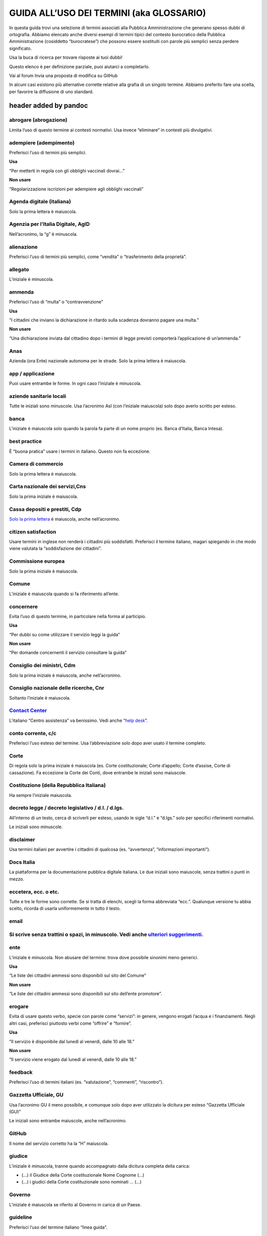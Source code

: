 **GUIDA ALL’USO DEI TERMINI (aka GLOSSARIO)**
~~~~~~~~~~~~~~~~~~~~~~~~~~~~~~~~~~~~~~~~~~~~~

In questa guida trovi una selezione di termini associati alla Pubblica Amministrazione che generano spesso dubbi di ortografia. Abbiamo elencato anche diversi esempi di termini tipici del contesto burocratico della Pubblica Amministrazione (cosiddetto “burocratese”) che possono essere sostituiti con parole più semplici senza perdere significato.

Usa la buca di ricerca per trovare risposte ai tuoi dubbi!

Questo elenco è per definizione parziale, puoi aiutarci a completarlo.

Vai al forum Invia una proposta di modifica su GitHub

In alcuni casi esistono più alternative corrette relative alla grafia di un singolo termine. Abbiamo preferito fare una scelta, per favorire la diffusione di uno standard.

.. _header-added-by-pandoc-2:

header added by pandoc
^^^^^^^^^^^^^^^^^^^^^^

abrogare (abrogazione)
''''''''''''''''''''''

Limita l’uso di questo termine ai contesti normativi. Usa invece “eliminare” in contesti più divulgativi.

adempiere (adempimento)
'''''''''''''''''''''''

Preferisci l’uso di termini più semplici.

**Usa**

“Per metterti in regola con gli obblighi vaccinali dovrai…”

**Non usare**

“Regolarizzazione iscrizioni per adempiere agli obblighi vaccinali”

Agenda digitale (italiana)
''''''''''''''''''''''''''

Solo la prima lettera è maiuscola.

Agenzia per l’Italia Digitale, AgID
'''''''''''''''''''''''''''''''''''

Nell’acronimo, la “g” è minuscola.

alienazione
'''''''''''

Preferisci l’uso di termini più semplici, come “vendita” o “trasferimento della proprietà”.

allegato
''''''''

L’iniziale è minuscola.

ammenda
'''''''

Preferisci l’uso di “multa” o “contravvenzione”

**Usa**

“I cittadini che inviano la dichiarazione in ritardo sulla scadenza dovranno pagare una multa.”

**Non usare**

“Una dichiarazione inviata dal cittadino dopo i termini di legge previsti comporterà l’applicazione di un’ammenda.”

Anas
''''

Azienda (ora Ente) nazionale autonoma per le strade. Solo la prima lettera è maiuscola.

app / applicazione
''''''''''''''''''

Puoi usare entrambe le forme. In ogni caso l’iniziale è minuscola.

aziende sanitarie locali
''''''''''''''''''''''''

Tutte le iniziali sono minuscole. Usa l’acronimo Asl (con l’iniziale maiuscola) solo dopo averlo scritto per esteso.

banca
'''''

L’iniziale è maiuscola solo quando la parola fa parte di un nome proprio (es. Banca d’Italia, Banca Intesa).

best practice
'''''''''''''

È “buona pratica” usare i termini in italiano. Questo non fa eccezione.

Camera di commercio
'''''''''''''''''''

Solo la prima lettera è maiuscola.

Carta nazionale dei servizi,Cns
'''''''''''''''''''''''''''''''

Solo la prima iniziale è maiuscola.

Cassa depositi e prestiti, Cdp
''''''''''''''''''''''''''''''

`Solo la prima lettera <http://www.comune.signa.fi.it/area-di-upload/guide/glossario.pdf>`__ è maiuscola, anche nell’acronimo.

citizen satisfaction
''''''''''''''''''''

Usare termini in inglese non renderà i cittadini più soddisfatti. Preferisci il termine italiano, magari spiegando in che modo viene valutata la “soddisfazione dei cittadini”.

Commissione europea
'''''''''''''''''''

Solo la prima iniziale è maiuscola.

Comune
''''''

L’iniziale è maiuscola quando si fa riferimento all’ente.

concernere
''''''''''

Evita l’uso di questo termine, in particolare nella forma al participio.

**Usa**

“Per dubbi su come utilizzare il servizio leggi la guida“

**Non usare**

“Per domande concernenti il servizio consultare la guida”

Consiglio dei ministri, Cdm
'''''''''''''''''''''''''''

Solo la prima iniziale è maiuscola, anche nell’acronimo.

Consiglio nazionale delle ricerche, Cnr
'''''''''''''''''''''''''''''''''''''''

Soltanto l’iniziale è maiuscola.

`Contact Center <https://www.inps.it/NuovoportaleINPS/default.aspx?sPathID=0%3b46670%3b&lastMenu=46670&iMenu=1>`__
''''''''''''''''''''''''''''''''''''''''''''''''''''''''''''''''''''''''''''''''''''''''''''''''''''''''''''''''''

L’italiano “Centro assistenza” va benissimo. Vedi anche “\ `help desk <#help-desk>`__\ ”.

conto corrente, c/c
'''''''''''''''''''

Preferisci l’uso esteso del termine. Usa l’abbreviazione solo dopo aver usato il termine completo.

Corte
'''''

Di regola solo la prima iniziale è maiuscola (es. Corte costituzionale; Corte d’appello; Corte d’assise, Corte di cassazione). Fa eccezione la Corte dei Conti, dove entrambe le iniziali sono maiuscole.

Costituzione (della Repubblica Italiana)
''''''''''''''''''''''''''''''''''''''''

Ha sempre l’iniziale maiuscola.

decreto legge / decreto legislativo / d.l. / d.lgs.
'''''''''''''''''''''''''''''''''''''''''''''''''''

All’interno di un testo, cerca di scriverli per esteso, usando le sigle “d.l.” e “d.lgs.” solo per specifici riferimenti normativi.

Le iniziali sono minuscole.

disclaimer
''''''''''

Usa termini italiani per avvertire i cittadini di qualcosa (es. “avvertenza”, “informazioni importanti”).

Docs Italia
'''''''''''

La piattaforma per la documentazione pubblica digitale italiana. Le due iniziali sono maiuscole, senza trattini o punti in mezzo.

eccetera, ecc. o etc.
'''''''''''''''''''''

Tutte e tre le forme sono corrette. Se si tratta di elenchi, scegli la forma abbreviata “ecc.”. Qualunque versione tu abbia scelto, ricorda di usarla uniformemente in tutto il testo.

email
'''''

Si scrive senza trattini o spazi, in minuscolo. Vedi anche `ulteriori suggerimenti <#email-1>`__.
'''''''''''''''''''''''''''''''''''''''''''''''''''''''''''''''''''''''''''''''''''''''''''''''''

ente
''''

L’iniziale è minuscola. Non abusare del termine: trova dove possibile sinonimi meno generici.

**Usa**

“Le liste dei cittadini ammessi sono disponibili sul sito del Comune”

**Non usare**

“Le liste dei cittadini ammessi sono disponibili sul sito dell’ente promotore”.

erogare
'''''''

Evita di usare questo verbo, specie con parole come “servizi”: in genere, vengono erogati l’acqua e i finanziamenti. Negli altri casi, preferisci piuttosto verbi come “offrire” e “fornire”.

**Usa**

“Il servizio è disponibile dal lunedì al venerdì, dalle 10 alle 18.”

**Non usare**

“Il servizio viene erogato dal lunedì al venerdì, dalle 10 alle 18.”

feedback
''''''''

Preferisci l’uso di termini italiani (es. “valutazione”, “commenti”, “riscontro”).

Gazzetta Ufficiale, GU
''''''''''''''''''''''

Usa l’acronimo GU il meno possibile, e comunque solo dopo aver utilizzato la dicitura per esteso “Gazzetta Ufficiale (GU)”

Le iniziali sono entrambe maiuscole, anche nell’acronimo.

GitHub
''''''

Il nome del servizio corretto ha la “H” maiuscola.

giudice
'''''''

L’iniziale è minuscola, tranne quando accompagnato dalla dicitura completa della carica:

-  (...) il Giudice della Corte costituzionale Nome Cognome (...)
-  (...) i giudici della Corte costituzionale sono nominati … (...)

Governo
'''''''

L’iniziale è maiuscola se riferito al Governo in carica di un Paese.

guideline
'''''''''

Preferisci l’uso del termine italiano “linea guida”.

help desk
'''''''''

Assieme alle altre possibili grafie (“HelpDesk”, “help-desk”), questo termine dovrebbe essere sostituito con “assistenza”, “servizio di assistenza” o altri termini simili in italiano.

implementare
''''''''''''

Limita l’uso di questo termine all’ambito informatico (“implementare un software”), senza comunque abusarne. Quando parli di `decreti e riforme <http://www.funzionepubblica.gov.it/capacita-amministrativa>`__, preferisci “realizzare”, “mettere in pratica”, “attuare”.

imposta sul reddito delle persone fisiche, IRPEF
''''''''''''''''''''''''''''''''''''''''''''''''

L’acronimo è tutto maiuscolo. Quando è scritto per esteso, non richiede lettere maiuscole.

imposta sul valore aggiunto, IVA
''''''''''''''''''''''''''''''''

L’acronimo è tutto maiuscolo (vedi “\ `Sigle e acronimi <#acronimi>`__\ ”). Quando è scritto per esteso, non richiede lettere maiuscole.

Inps
''''

Soltanto la prima lettera dell’acronimo è maiuscola.

Istat
'''''

Soltanto la prima lettera dell’acronimo è maiuscola.

interlocuzione
''''''''''''''

I cittadini non interloquiscono: parlano! Preferisci termini più semplici, quali “dialogo”, “discussione”, “consultazione”.

**Usa**

“... il confronto con i cittadini e con le imprese ha dimostrato che negli anni si sono creati dei blocchi.”

**Non usare**

“... l’interlocuzione con i cittadini e con le imprese ha dimostrato che negli anni si sono creati dei blocchi.”

legge
'''''

L’iniziale è minuscola, a meno che non ci sia il richiamo esatto al nome della norma:

-  (...) la legge approvata dalle Camere (...)
-  Testo definitivo della Legge di Bilancio 2018 (Legge 205/2017)

meeting
'''''''

Preferisci l’uso di termini italiani: “riunione”, “incontro”.

ministero
'''''''''

L’iniziale è minuscola, tranne quando accompagnato dal nome completo:

-  (...) Dopo l’incontro svolto al ministero, la delegazione (...)
-  (...) Il Ministero dell'ambiente e della tutela del territorio e del mare (...)
-  (...) l’incontro si è svolto presso il ministero dell’ambiente nella giornata di ieri (...)

ministro
''''''''

L’iniziale è minuscola, tranne quando accompagnato dalla dicitura completa della carica:

-  (...) Il Ministro per lo sviluppo economico Nome Cognome ha annunciato (...)
-  Scrivi al ministro

mission
'''''''

Si tratta di un termine tecnico di marketing. Preferisci termini alternativi (es. “valori”, “scopi”, “obiettivi”) a seconda dei contesti.

newsletter
''''''''''

Il termine usato in italiano è femminile.

online, on-line oppure on line?
'''''''''''''''''''''''''''''''

Preferisci “online”, anche se tutte e tre le versioni sono corrette. Ricordati di usare con uniformità la variante che decidi di usare.

Parlamento
''''''''''

L’iniziale è sempre maiuscola.

**Usa**

Parlamento della Repubblica Italiana

Parlamento italiano

Parlamento europeo

Pin, codice Pin
'''''''''''''''

La prima volta che appare nel testo, aggiungi la parola “codice” prima di “Pin”. Solo la prima lettera è maiuscola.

posta elettronica certificata, Pec
''''''''''''''''''''''''''''''''''

Solo la prima lettera dell’acronimo è maiuscola. Scritto per esteso non richiede maiuscole.

Procura della Repubblica
''''''''''''''''''''''''

Entrambe le iniziali sono maiuscole.

Protezione civile / Dipartimento della protezione civile
''''''''''''''''''''''''''''''''''''''''''''''''''''''''

Solo la prima iniziale è maiuscola, anche quando si scrive “Dipartimento della protezione civile”.

Pubblica Amministrazione, PA
''''''''''''''''''''''''''''

Scrivilo per esteso, almeno la prima volta: dopo puoi usare l’acronimo. Le iniziali sono maiuscole.

**pubblico ministero, PM**

Entrambe le iniziali sono minuscole. L’acronimo è maiuscolo.

Paese
'''''

L’iniziale è maiuscola quando ci si riferisce a una nazione in particolare, come sinonimo di Stato. In tutti gli altri casi è minuscola.

Presidente del Consiglio dei ministri
'''''''''''''''''''''''''''''''''''''

Le iniziali di “Presidente” e “Consiglio” sono maiuscole.

Presidente della Repubblica
'''''''''''''''''''''''''''

Le iniziali di “Presidente” e “Repubblica” sono maiuscole.

ratificare
''''''''''

Limita l’uso di questo termine ai contesti normativi. Negli altri casi preferisci altri termini, come “approvare” o “confermare”, nei contesti divulgativi.

Repubblica
''''''''''

L’iniziale è sempre maiuscola.

sindaco
'''''''

L’iniziale è sempre minuscola, tranne quando accompagnato dal nome completo della persona in carica.

“Il sindaco era presente all’inaugurazione”

“Il Sindaco Giuseppe Rossi era presente all’inaugurazione”

Sistema Pubblico di Identità Digitale, SPID
'''''''''''''''''''''''''''''''''''''''''''

Tutte le iniziali sono maiuscole, anche nell’acronimo.

smartphone
''''''''''

Scrivilo come una parola unica, senza spazi o trattini.

speaker
'''''''

Preferisci il termine in italiano: “relatore”.

Stato
'''''

L’iniziale è maiuscola.

Stati membri
''''''''''''

È maiuscola solo l’iniziale di “Stati”.

supportare
''''''''''

Non usare questo termine, a meno che tu non stia parlando di supporti meccanici. Spiega piuttosto cosa stai facendo per aiutare o sostenere i cittadini.

tassa sui rifiuti, Tari
'''''''''''''''''''''''

Preferisci la dicitura completa. Nell’acronimo, solo la prima lettera è maiuscola.

Testo Unico
'''''''''''

Scritto per esteso, le iniziali sono maiuscole.

tool
''''

Preferisci il termine in italiano “strumento”.

touch screen
''''''''''''

Sono due parole separate. Puoi usare anche la forma italiana “schermo tattile”.

Ufficio relazioni con il pubblico, Urp
''''''''''''''''''''''''''''''''''''''

Preferisci la dicitura completa, e ricorri all’acronimo solo dopo averla già usata. Solo la prima lettera è maiuscola, anche nell’acronimo.

Unione Europea
''''''''''''''

Entrambe le iniziali sono maiuscole. Si abbrevia UE.

università
''''''''''

L’iniziale è minuscola, a meno che non si citi il nome completo dell’ateneo:

-  “Secondo uno studio prodotto dall’Università degli studi di Bologna”;
-  “Le università in Italia sfornano un numero di laureati (...)”.

username / nome utente
''''''''''''''''''''''

Preferisci quando possibile la forma italiana “nome utente”

vision
''''''

Si tratta di un termine tecnico del marketing. Trova termini più semplici per descrivere i progetti futuri della pubblica amministrazione.

wi-fi
'''''

Si scrive tutto minuscolo e con il trattino